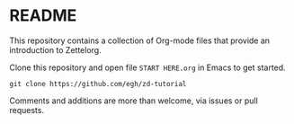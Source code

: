 * README

This repository contains a collection of Org-mode files that provide an introduction to Zettelorg.

Clone this repository and open file =START HERE.org= in Emacs to get started.

#+begin_src
git clone https://github.com/egh/zd-tutorial
#+end_src

Comments and additions are more than welcome, via issues or pull requests.
